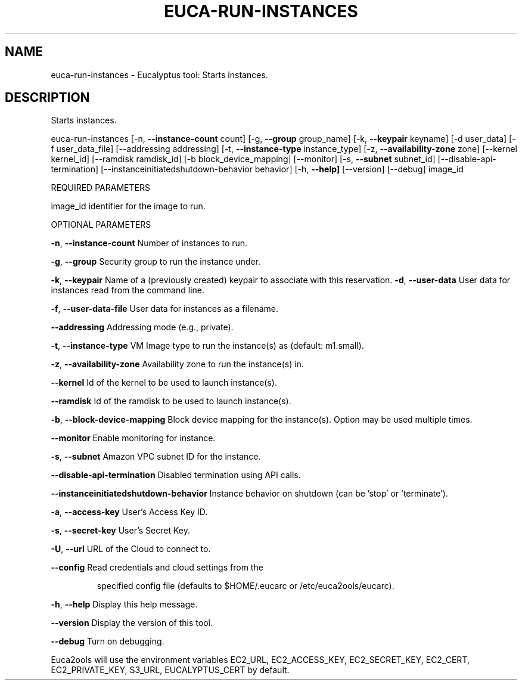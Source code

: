 .\" DO NOT MODIFY THIS FILE!  It was generated by help2man 1.36.
.TH EUCA-RUN-INSTANCES "1" "June 2010" "euca-run-instances     Version: 1.2 (BSD)" "User Commands"
.SH NAME
euca-run-instances \- Eucalyptus tool: Starts instances.  
.SH DESCRIPTION
Starts instances.
.PP
euca\-run\-instances [\-n, \fB\-\-instance\-count\fR count] [\-g, \fB\-\-group\fR group_name] [\-k, \fB\-\-keypair\fR keyname]
[\-d user_data] [\-f user_data_file] [\-\-addressing addressing] [\-t, \fB\-\-instance\-type\fR instance_type]
[\-z, \fB\-\-availability\-zone\fR zone] [\-\-kernel kernel_id] [\-\-ramdisk ramdisk_id] [\-b block_device_mapping]
[\-\-monitor] [\-s, \fB\-\-subnet\fR subnet_id] [\-\-disable\-api\-termination] [\-\-instanceinitiatedshutdown\-behavior behavior]
[\-h, \fB\-\-help]\fR [\-\-version] [\-\-debug] image_id
.PP
REQUIRED PARAMETERS
.PP
        
image_id                                identifier for the image to run.
.PP
OPTIONAL PARAMETERS
.PP
\fB\-n\fR, \fB\-\-instance\-count\fR                    Number of instances to run.
.PP
        
\fB\-g\fR, \fB\-\-group\fR                             Security group to run the instance under.
.PP
\fB\-k\fR, \fB\-\-keypair\fR                           Name of a (previously created) keypair to associate with this reservation.              
\fB\-d\fR, \fB\-\-user\-data\fR                         User data for instances read from the command line.
.PP
\fB\-f\fR, \fB\-\-user\-data\-file\fR                    User data for instances as a filename.
.PP
\fB\-\-addressing\fR                            Addressing mode (e.g., private).
.PP
\fB\-t\fR, \fB\-\-instance\-type\fR                     VM Image type to run the instance(s) as (default: m1.small).
.PP
\fB\-z\fR, \fB\-\-availability\-zone\fR                 Availability zone to run the instance(s) in.
.PP
\fB\-\-kernel\fR                                Id of the kernel to be used to launch instance(s).
.PP
\fB\-\-ramdisk\fR                               Id of the ramdisk to be used to launch instance(s).
.PP
\fB\-b\fR, \fB\-\-block\-device\-mapping\fR              Block device mapping for the instance(s). Option may be used multiple times.
.PP
\fB\-\-monitor\fR                               Enable monitoring for instance.
.PP
\fB\-s\fR, \fB\-\-subnet\fR                            Amazon VPC subnet ID for the instance.
.PP
\fB\-\-disable\-api\-termination\fR               Disabled termination using API calls.
.PP
\fB\-\-instanceinitiatedshutdown\-behavior\fR    Instance behavior on shutdown (can be 'stop' or 'terminate').
.PP
\fB\-a\fR, \fB\-\-access\-key\fR                User's Access Key ID.
.PP
\fB\-s\fR, \fB\-\-secret\-key\fR                User's Secret Key.
.PP
\fB\-U\fR, \fB\-\-url\fR                       URL of the Cloud to connect to.
.PP
\fB\-\-config\fR                        Read credentials and cloud settings from the
.IP
specified config file (defaults to $HOME/.eucarc or /etc/euca2ools/eucarc).
.PP
\fB\-h\fR, \fB\-\-help\fR                      Display this help message.
.PP
\fB\-\-version\fR                       Display the version of this tool.
.PP
\fB\-\-debug\fR                         Turn on debugging.
.PP
Euca2ools will use the environment variables EC2_URL, EC2_ACCESS_KEY, EC2_SECRET_KEY, EC2_CERT, EC2_PRIVATE_KEY, S3_URL, EUCALYPTUS_CERT by default.
